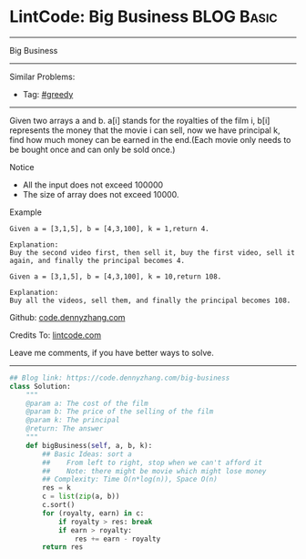 * LintCode: Big Business                                         :BLOG:Basic:
#+STARTUP: showeverything
#+OPTIONS: toc:nil \n:t ^:nil creator:nil d:nil
:PROPERTIES:
:type:     greedy
:END:
---------------------------------------------------------------------
Big Business
---------------------------------------------------------------------
#+BEGIN_HTML
<a href="https://github.com/dennyzhang/code.dennyzhang.com/tree/master/problems/big-business"><img align="right" width="200" height="183" src="https://www.dennyzhang.com/wp-content/uploads/denny/watermark/github.png" /></a>
#+END_HTML
Similar Problems:
- Tag: [[https://code.dennyzhang.com/review-greedy][#greedy]]
---------------------------------------------------------------------
Given two arrays a and b. a[i] stands for the royalties of the film i, b[i] represents the money that the movie i can sell, now we have principal k, find how much money can be earned in the end.(Each movie only needs to be bought once and can only be sold once.)

Notice
- All the input does not exceed 100000
- The size of array does not exceed 10000.

Example
#+BEGIN_EXAMPLE
Given a = [3,1,5], b = [4,3,100], k = 1,return 4.

Explanation:
Buy the second video first, then sell it, buy the first video, sell it again, and finally the principal becomes 4.
#+END_EXAMPLE

#+BEGIN_EXAMPLE
Given a = [3,1,5], b = [4,3,100], k = 10,return 108.

Explanation:
Buy all the videos, sell them, and finally the principal becomes 108.
#+END_EXAMPLE

Github: [[https://github.com/dennyzhang/code.dennyzhang.com/tree/master/problems/big-business][code.dennyzhang.com]]

Credits To: [[http://www.lintcode.com/en/problem/big-business/][lintcode.com]]

Leave me comments, if you have better ways to solve.
---------------------------------------------------------------------

#+BEGIN_SRC python
## Blog link: https://code.dennyzhang.com/big-business
class Solution:
    """
    @param a: The cost of the film
    @param b: The price of the selling of the film
    @param k: The principal
    @return: The answer
    """
    def bigBusiness(self, a, b, k):
        ## Basic Ideas: sort a
        ##    From left to right, stop when we can't afford it
        ##    Note: there might be movie which might lose money 
        ## Complexity: Time O(n*log(n)), Space O(n)
        res = k
        c = list(zip(a, b))
        c.sort()
        for (royalty, earn) in c:
            if royalty > res: break
            if earn > royalty:
                res += earn - royalty
        return res
#+END_SRC

#+BEGIN_HTML
<div style="overflow: hidden;">
<div style="float: left; padding: 5px"> <a href="https://www.linkedin.com/in/dennyzhang001"><img src="https://www.dennyzhang.com/wp-content/uploads/sns/linkedin.png" alt="linkedin" /></a></div>
<div style="float: left; padding: 5px"><a href="https://github.com/dennyzhang"><img src="https://www.dennyzhang.com/wp-content/uploads/sns/github.png" alt="github" /></a></div>
<div style="float: left; padding: 5px"><a href="https://www.dennyzhang.com/slack" target="_blank" rel="nofollow"><img src="https://www.dennyzhang.com/wp-content/uploads/sns/slack.png" alt="slack"/></a></div>
</div>
#+END_HTML
